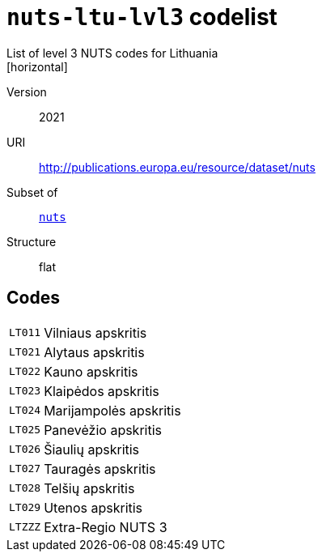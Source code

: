 = `nuts-ltu-lvl3` codelist
List of level 3 NUTS codes for Lithuania
[horizontal]
Version:: 2021
URI:: http://publications.europa.eu/resource/dataset/nuts
Subset of:: xref:code-lists/nuts.adoc[`nuts`]
Structure:: flat

== Codes
[horizontal]
  `LT011`::: Vilniaus apskritis
  `LT021`::: Alytaus apskritis
  `LT022`::: Kauno apskritis
  `LT023`::: Klaipėdos apskritis
  `LT024`::: Marijampolės apskritis
  `LT025`::: Panevėžio apskritis
  `LT026`::: Šiaulių apskritis
  `LT027`::: Tauragės apskritis
  `LT028`::: Telšių apskritis
  `LT029`::: Utenos apskritis
  `LTZZZ`::: Extra-Regio NUTS 3
